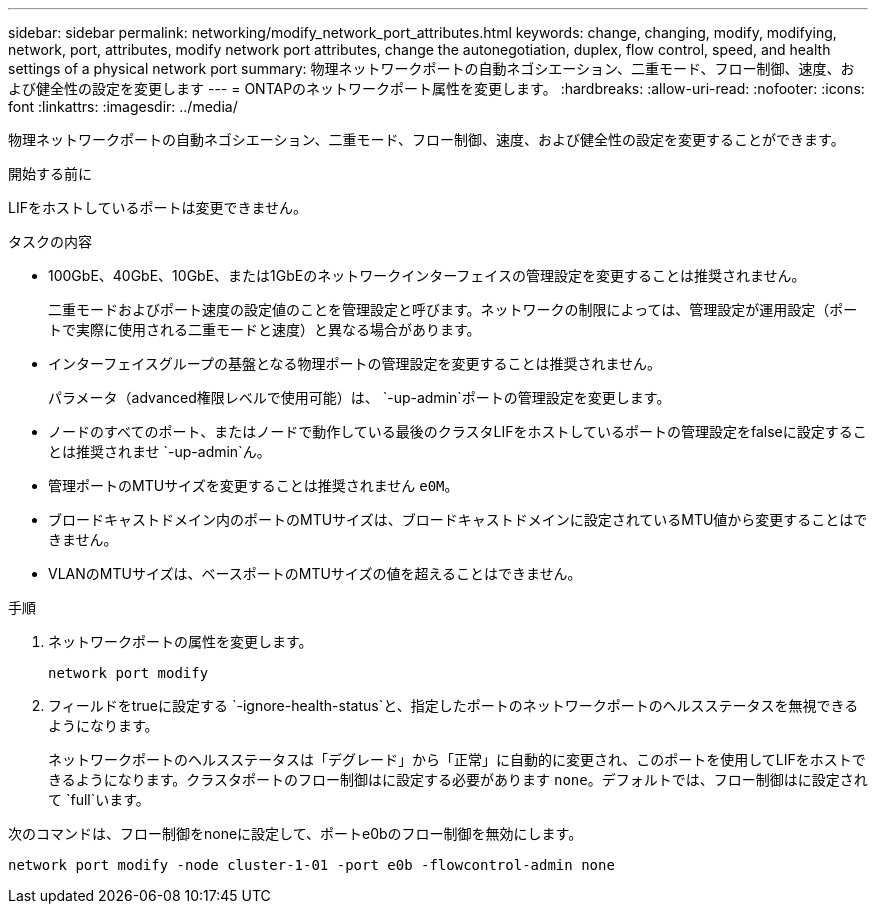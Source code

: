 ---
sidebar: sidebar 
permalink: networking/modify_network_port_attributes.html 
keywords: change, changing, modify, modifying, network, port, attributes, modify network port attributes, change the autonegotiation, duplex, flow control, speed, and health settings of a physical network port 
summary: 物理ネットワークポートの自動ネゴシエーション、二重モード、フロー制御、速度、および健全性の設定を変更します 
---
= ONTAPのネットワークポート属性を変更します。
:hardbreaks:
:allow-uri-read: 
:nofooter: 
:icons: font
:linkattrs: 
:imagesdir: ../media/


[role="lead"]
物理ネットワークポートの自動ネゴシエーション、二重モード、フロー制御、速度、および健全性の設定を変更することができます。

.開始する前に
LIFをホストしているポートは変更できません。

.タスクの内容
* 100GbE、40GbE、10GbE、または1GbEのネットワークインターフェイスの管理設定を変更することは推奨されません。
+
二重モードおよびポート速度の設定値のことを管理設定と呼びます。ネットワークの制限によっては、管理設定が運用設定（ポートで実際に使用される二重モードと速度）と異なる場合があります。

* インターフェイスグループの基盤となる物理ポートの管理設定を変更することは推奨されません。
+
パラメータ（advanced権限レベルで使用可能）は、 `-up-admin`ポートの管理設定を変更します。

* ノードのすべてのポート、またはノードで動作している最後のクラスタLIFをホストしているポートの管理設定をfalseに設定することは推奨されませ `-up-admin`ん。
* 管理ポートのMTUサイズを変更することは推奨されません `e0M`。
* ブロードキャストドメイン内のポートのMTUサイズは、ブロードキャストドメインに設定されているMTU値から変更することはできません。
* VLANのMTUサイズは、ベースポートのMTUサイズの値を超えることはできません。


.手順
. ネットワークポートの属性を変更します。
+
`network port modify`

. フィールドをtrueに設定する `-ignore-health-status`と、指定したポートのネットワークポートのヘルスステータスを無視できるようになります。
+
ネットワークポートのヘルスステータスは「デグレード」から「正常」に自動的に変更され、このポートを使用してLIFをホストできるようになります。クラスタポートのフロー制御はに設定する必要があります `none`。デフォルトでは、フロー制御はに設定されて `full`います。



次のコマンドは、フロー制御をnoneに設定して、ポートe0bのフロー制御を無効にします。

....
network port modify -node cluster-1-01 -port e0b -flowcontrol-admin none
....